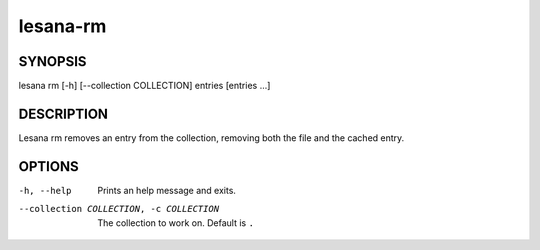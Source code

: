 =========
lesana-rm
=========

SYNOPSIS
========

lesana rm [-h] [--collection COLLECTION] entries [entries ...]

DESCRIPTION
===========

Lesana rm removes an entry from the collection, removing both the file
and the cached entry.

OPTIONS
=======

-h, --help
   Prints an help message and exits.
--collection COLLECTION, -c COLLECTION
   The collection to work on. Default is ``.``

